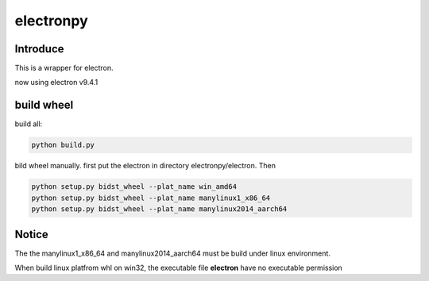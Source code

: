 electronpy
==========

Introduce
---------

This is a wrapper for electron.

now using electron v9.4.1

build wheel
-----------

build all:

.. code-block:: bash

    python build.py


bild wheel manually. first put the electron in directory electronpy/electron. Then

.. code-block:: bash

    python setup.py bidst_wheel --plat_name win_amd64
    python setup.py bidst_wheel --plat_name manylinux1_x86_64
    python setup.py bidst_wheel --plat_name manylinux2014_aarch64


Notice
------

The the manylinux1_x86_64 and manylinux2014_aarch64 must be build under linux environment.

When build linux platfrom whl on win32, the executable file **electron** have no executable permission

